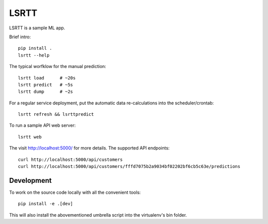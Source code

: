 =====
LSRTT
=====

LSRTT is a sample ML app.

Brief intro::

    pip install .
    lsrtt --help

The typical worfklow for the manual prediction::

    lsrtt load      # ~20s
    lsrtt predict   # ~5s
    lsrtt dump      # ~2s

For a regular service deployment, put the automatic data re-calculations into the scheduler/crontab::

    lsrtt refresh && lsrttpredict

To run a sample API web server::

    lsrtt web

The visit http://localhost:5000/ for more details. The supported API endpoints::

    curl http://localhost:5000/api/customers
    curl http://localhost:5000/api/customers/fffd7075b2a9034bf02202bf6cb5c63e/predictions


Development
===========

To work on the source code locally with all the convenient tools::

    pip install -e .[dev]

This will also install the abovementioned umbrella script into the virtualenv's bin folder.
